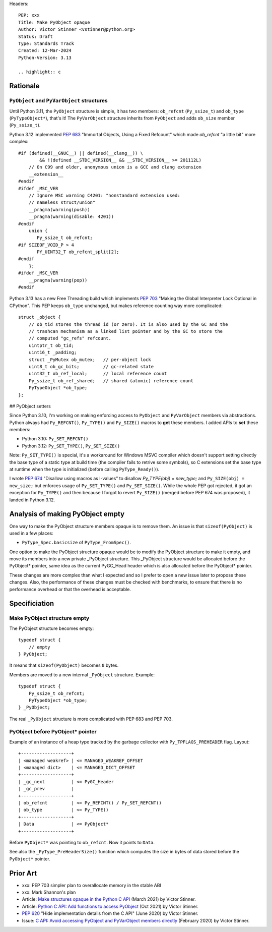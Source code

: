 Headers::

    PEP: xxx
    Title: Make PyObject opaque
    Author: Victor Stinner <vstinner@python.org>
    Status: Draft
    Type: Standards Track
    Created: 12-Mar-2024
    Python-Version: 3.13

    .. highlight:: c

Rationale
=========

``PyObject`` and ``PyVarObject`` structures
-------------------------------------------

Until Python 3.11, the ``PyObject`` structure is simple, it has two
members: ``ob_refcnt`` (``Py_ssize_t``) and ``ob_type`` (``PyTypeObject*``),
that's it! The ``PyVarObject`` structure inherits from ``PyObject`` and adds
``ob_size`` member (``Py_ssize_t``).

Python 3.12 implemented `PEP 683 <https://peps.python.org/pep-0683/>`_
"Immortal Objects, Using a Fixed Refcount" which made `ob_refcnt` "a
little bit" more complex::

    #if (defined(__GNUC__) || defined(__clang__)) \
            && !(defined __STDC_VERSION__ && __STDC_VERSION__ >= 201112L)
        // On C99 and older, anonymous union is a GCC and clang extension
        __extension__
    #endif
    #ifdef _MSC_VER
        // Ignore MSC warning C4201: "nonstandard extension used:
        // nameless struct/union"
        __pragma(warning(push))
        __pragma(warning(disable: 4201))
    #endif
        union {
           Py_ssize_t ob_refcnt;
    #if SIZEOF_VOID_P > 4
           PY_UINT32_T ob_refcnt_split[2];
    #endif
        };
    #ifdef _MSC_VER
        __pragma(warning(pop))
    #endif

Python 3.13 has a new Free Threading build which implements `PEP 703
<https://peps.python.org/pep-0703/>`_ "Making the Global Interpreter
Lock Optional in CPython". This PEP keeps ``ob_type`` unchanged, but
makes reference counting way more complicated::

    struct _object {
        // ob_tid stores the thread id (or zero). It is also used by the GC and the
        // trashcan mechanism as a linked list pointer and by the GC to store the
        // computed "gc_refs" refcount.
        uintptr_t ob_tid;
        uint16_t _padding;
        struct _PyMutex ob_mutex;   // per-object lock
        uint8_t ob_gc_bits;         // gc-related state
        uint32_t ob_ref_local;      // local reference count
        Py_ssize_t ob_ref_shared;   // shared (atomic) reference count
        PyTypeObject *ob_type;
    };

## PyObject setters

Since Python 3.10, I'm working on making enforcing access to
``PyObject`` and ``PyVarObject`` members via abstractions. Python always
had ``Py_REFCNT()``, ``Py_TYPE()`` and ``Py_SIZE()`` macros to **get**
these members. I added APIs to **set** these members:

* Python 3.10: ``Py_SET_REFCNT()``
* Python 3.12: ``Py_SET_TYPE()``, ``Py_SET_SIZE()``

Note: ``Py_SET_TYPE()`` is special, it's a workaround for Windows MSVC
compiler which doesn't support setting directly the base type of a
static type at build time (the compiler fails to retrive some symbols),
so C extensions set the base type at runtime when the type is
initialized (before calling ``PyType_Ready()``).

I wrote `PEP 674 <https://peps.python.org/pep-0674/>`_ "Disallow using
macros as l-values" to disallow `Py_TYPE(obj) = new_type;` and
``Py_SIZE(obj) = new_size;`` but enforces usage of ``Py_SET_TYPE()`` and
``Py_SET_SIZE()``. While the whole PEP got rejected, it got an exception
for ``Py_TYPE()`` and then because I forgot to revert ``Py_SIZE()``
(merged before PEP 674 was proposed), it landed in Python 3.12.

Analysis of making PyObject empty
=================================

One way to make the PyObject structure members opaque is to remove them.
An issue is that ``sizeof(PyObject)`` is used in a few places:

* ``PyType_Spec.basicsize`` of ``PyType_FromSpec()``.

One option to make the PyObject structure opaque would be to modify the
PyObject structure to make it empty, and move its members into a new
private _PyObject structure. This _PyObject structure would be allocated
before the PyObject* pointer, same idea as the current PyGC_Head header
which is also allocated before the PyObject* pointer.

These changes are more complex than what I expected and so I prefer to
open a new issue later to propose these changes. Also, the performance
of these changes must be checked with benchmarks, to ensure that there
is no performance overhead or that the overhead is acceptable.


Specificiation
==============

Make PyObject structure empty
-----------------------------

The PyObject structure becomes empty::

    typedef struct {
        // empty
    } PyObject;

It means that ``sizeof(PyObject)`` becomes ``0`` bytes.

Members are moved to a new internal ``_PyObject`` structure. Example::

    typedef struct {
        Py_ssize_t ob_refcnt;
        PyTypeObject *ob_type;
    } _PyObject;

The real ``_PyObject`` structure is more complicated with PEP 683 and
PEP 703.

PyObject before PyObject* pointer
---------------------------------

Example of an instance of a heap type tracked by the garbage collector
with ``Py_TPFLAGS_PREHEADER`` flag. Layout::

    +-------------------+
    | <managed weakref> | <= MANAGED_WEAKREF_OFFSET
    | <managed dict>    | <= MANAGED_DICT_OFFSET
    +-------------------+
    | _gc_next          | <= PyGC_Header
    | _gc_prev          |
    +-------------------+
    | ob_refcnt         | <= Py_REFCNT() / Py_SET_REFCNT()
    | ob_type           | <= Py_TYPE()
    +-------------------+
    | Data              | <= PyObject*
    +-------------------+

Before ``PyObject*`` was pointing to ``ob_refcnt``. Now it points to
``Data``.

See also the ``_PyType_PreHeaderSize()`` function which computes the
size in bytes of data stored before the ``PyObject*`` pointer.


Prior Art
=========

* xxx: PEP 703 simpler plan to overallocate memory in the stable ABI
* xxx: Mark Shannon's plan
* Article: `Make structures opaque in the Python C API
  <https://vstinner.github.io/c-api-opaque-structures.html>`_ (March
  2021) by Victor Stinner.
* Article: `Python C API: Add functions to access PyObject
  <https://vstinner.github.io/c-api-abstract-pyobject.html>`_ (Oct 2021)
  by Victor Stinner.
* `PEP 620 <https://peps.python.org/pep-0620/>`_ "Hide implementation
  details from the C API" (June 2020) by Victor Stinner.
* Issue: `C API: Avoid accessing PyObject and PyVarObject members
  directly <https://github.com/python/cpython/issues/83754>`_
  (February 2020) by Victor Stinner.
